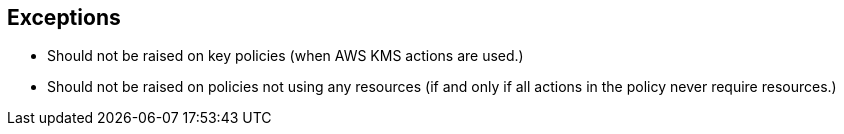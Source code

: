 == Exceptions

* Should not be raised on key policies (when AWS KMS actions are used.)
* Should not be raised on policies not using any resources (if and only if all actions in the policy never require resources.)
